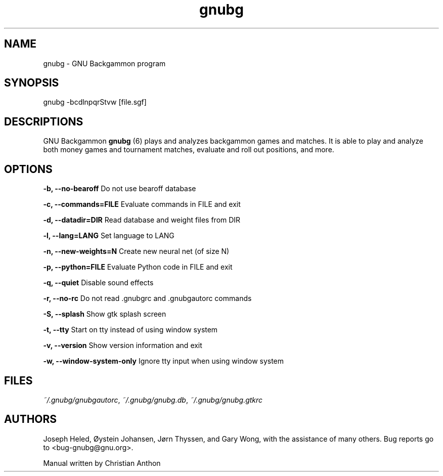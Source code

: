 .\" -*- coding: us-ascii -*-
.if \n(.g .ds T< \\FC
.if \n(.g .ds T> \\F[\n[.fam]]
.de URL
\\$2 \(la\\$1\(ra\\$3
..
.if \n(.g .mso www.tmac
.TH gnubg 6 "27 January 2009" "" ""
.SH NAME
gnubg \- GNU Backgammon program
.SH SYNOPSIS
gnubg -bcdlnpqrStvw [file.sgf]
.SH DESCRIPTIONS
GNU Backgammon \fBgnubg \fR(6)
plays and analyzes backgammon games and matches. It is able to play and
analyze both money games and tournament matches, evaluate and roll out
positions, and more.
.SH OPTIONS
\*(T<\fB\-b, \-\-no\-bearoff\fR\*(T> Do not use bearoff database
.PP
\*(T<\fB\-c, \-\-commands=FILE\fR\*(T> Evaluate commands in FILE and exit
.PP
\*(T<\fB\-d, \-\-datadir=DIR\fR\*(T> Read database and weight files from DIR
.PP
\*(T<\fB\-l, \-\-lang=LANG\fR\*(T> Set language to LANG
.PP
\*(T<\fB\-n, \-\-new\-weights=N\fR\*(T> Create new neural net (of size N)
.PP
\*(T<\fB\-p, \-\-python=FILE\fR\*(T> Evaluate Python code in FILE and exit
.PP
\*(T<\fB\-q, \-\-quiet\fR\*(T> Disable sound effects
.PP
\*(T<\fB\-r, \-\-no\-rc\fR\*(T> Do not read .gnubgrc and .gnubgautorc commands
.PP
\*(T<\fB\-S, \-\-splash\fR\*(T> Show gtk splash screen
.PP
\*(T<\fB\-t, \-\-tty\fR\*(T> Start on tty instead of using window system
.PP
\*(T<\fB\-v, \-\-version\fR\*(T> Show version information and exit
.PP
\*(T<\fB\-w, \-\-window\-system\-only\fR\*(T> Ignore tty input when using window system
.SH FILES
\*(T<\fI~/.gnubg/gnubgautorc\fR\*(T>, \*(T<\fI~/.gnubg/gnubg.db\fR\*(T>, \*(T<\fI~/.gnubg/gnubg.gtkrc\fR\*(T>
.SH AUTHORS
Joseph Heled, \(/Oystein Johansen, J\(/orn Thyssen, and Gary Wong,
with the assistance of many others. Bug reports go to <\*(T<bug\-gnubg@gnu.org\*(T>>.
.PP
Manual written by Christian Anthon

